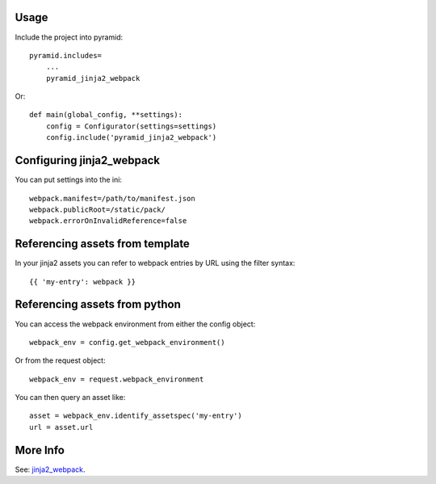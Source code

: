 =====
Usage
=====

Include the project into pyramid::

    pyramid.includes=
        ...
        pyramid_jinja2_webpack


Or::

    def main(global_config, **settings):
        config = Configurator(settings=settings)
        config.include('pyramid_jinja2_webpack')


==========================
Configuring jinja2_webpack
==========================

You can put settings into the ini::

    webpack.manifest=/path/to/manifest.json
    webpack.publicRoot=/static/pack/
    webpack.errorOnInvalidReference=false

================================
Referencing assets from template
================================

In your jinja2 assets you can refer to webpack
entries by URL using the filter syntax::

    {{ 'my-entry': webpack }}

==============================
Referencing assets from python
==============================

You can access the webpack environment from either the
config object::

    webpack_env = config.get_webpack_environment()


Or from the request object::

    webpack_env = request.webpack_environment


You can then query an asset like::

    asset = webpack_env.identify_assetspec('my-entry')
    url = asset.url

=========
More Info
=========

See: `jinja2_webpack <http://jinja2-webpack.readthedocs.io/en/latest/>`_.
